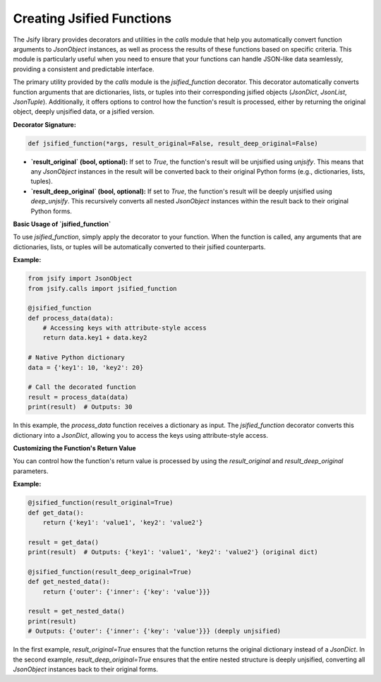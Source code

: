 .. _jsified_functions:

Creating Jsified Functions
==========================

The Jsify library provides decorators and utilities in the `calls` module that help you automatically convert function arguments to `JsonObject` instances, as well as process the results of these functions based on specific criteria. This module is particularly useful when you need to ensure that your functions can handle JSON-like data seamlessly, providing a consistent and predictable interface.

The primary utility provided by the `calls` module is the `jsified_function` decorator. This decorator automatically converts function arguments that are dictionaries, lists, or tuples into their corresponding jsified objects (`JsonDict`, `JsonList`, `JsonTuple`). Additionally, it offers options to control how the function's result is processed, either by returning the original object, deeply unjsified data, or a jsified version.

**Decorator Signature:**

.. code-block:: python

    def jsified_function(*args, result_original=False, result_deep_original=False)

- **`result_original` (bool, optional):** If set to `True`, the function's result will be unjsified using `unjsify`. This means that any `JsonObject` instances in the result will be converted back to their original Python forms (e.g., dictionaries, lists, tuples).

- **`result_deep_original` (bool, optional):** If set to `True`, the function's result will be deeply unjsified using `deep_unjsify`. This recursively converts all nested `JsonObject` instances within the result back to their original Python forms.

**Basic Usage of `jsified_function`**

To use `jsified_function`, simply apply the decorator to your function. When the function is called, any arguments that are dictionaries, lists, or tuples will be automatically converted to their jsified counterparts.

**Example:**

.. code-block:: python

    from jsify import JsonObject
    from jsify.calls import jsified_function

    @jsified_function
    def process_data(data):
        # Accessing keys with attribute-style access
        return data.key1 + data.key2

    # Native Python dictionary
    data = {'key1': 10, 'key2': 20}

    # Call the decorated function
    result = process_data(data)
    print(result)  # Outputs: 30

In this example, the `process_data` function receives a dictionary as input. The `jsified_function` decorator converts this dictionary into a `JsonDict`, allowing you to access the keys using attribute-style access.

**Customizing the Function's Return Value**

You can control how the function's return value is processed by using the `result_original` and `result_deep_original` parameters.

**Example:**

.. code-block:: python

    @jsified_function(result_original=True)
    def get_data():
        return {'key1': 'value1', 'key2': 'value2'}

    result = get_data()
    print(result)  # Outputs: {'key1': 'value1', 'key2': 'value2'} (original dict)

    @jsified_function(result_deep_original=True)
    def get_nested_data():
        return {'outer': {'inner': {'key': 'value'}}}

    result = get_nested_data()
    print(result)
    # Outputs: {'outer': {'inner': {'key': 'value'}}} (deeply unjsified)

In the first example, `result_original=True` ensures that the function returns the original dictionary instead of a `JsonDict`. In the second example, `result_deep_original=True` ensures that the entire nested structure is deeply unjsified, converting all `JsonObject` instances back to their original forms.
